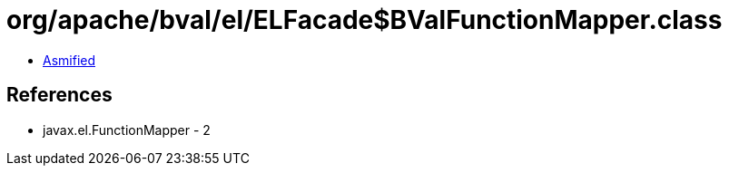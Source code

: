 = org/apache/bval/el/ELFacade$BValFunctionMapper.class

 - link:ELFacade$BValFunctionMapper-asmified.java[Asmified]

== References

 - javax.el.FunctionMapper - 2
